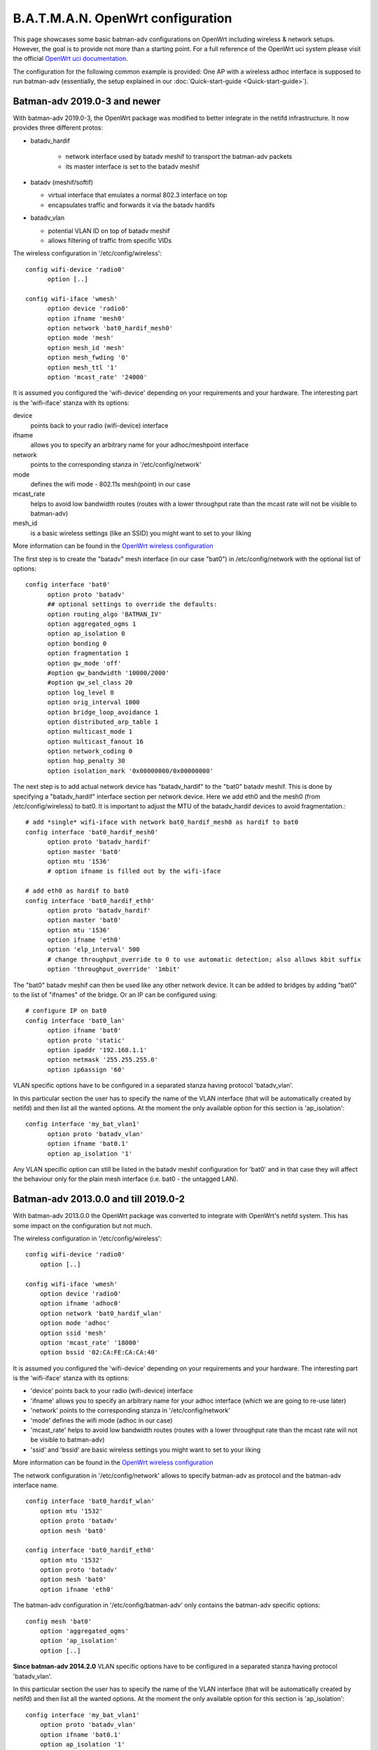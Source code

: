 .. SPDX-License-Identifier: GPL-2.0

B.A.T.M.A.N. OpenWrt configuration
==================================

This page showcases some basic batman-adv configurations on OpenWrt
including wireless & network setups. However, the goal is to provide not
more than a starting point. For a full reference of the OpenWrt uci
system please visit the official `OpenWrt uci
documentation <https://wiki.openwrt.org/doc/uci>`__.

The configuration for the following common example is provided: One AP
with a wireless adhoc interface is supposed to run batman-adv
(essentially, the setup explained in our
:doc:`Quick-start-guide <Quick-start-guide>`).

Batman-adv 2019.0-3 and newer
-----------------------------

With batman-adv 2019.0-3, the OpenWrt package was modified to better integrate
in the netifd infrastructure. It now provides three different protos:

* batadv_hardif

   * network interface used by batadv meshif to transport the batman-adv packets
   * its master interface is set to the batadv meshif

* batadv (meshif/softif)

  * virtual interface that emulates a normal 802.3 interface on top
  * encapsulates traffic and forwards it via the batadv hardifs

* batadv_vlan

  * potential VLAN ID on top of batadv meshif
  * allows filtering of traffic from specific VIDs

The wireless configuration in '/etc/config/wireless'::

  config wifi-device 'radio0'
  	option [..]
  
  config wifi-iface 'wmesh'
  	option device 'radio0'
  	option ifname 'mesh0'
  	option network 'bat0_hardif_mesh0'
  	option mode 'mesh'
  	option mesh_id 'mesh'
  	option mesh_fwding '0'
  	option mesh_ttl '1'
  	option 'mcast_rate' '24000'


It is assumed you configured the 'wifi-device' depending on your requirements
and your hardware. The interesting part is the 'wifi-iface' stanza with its
options:

device
  points back to your radio (wifi-device) interface

ifname
  allows you to specify an arbitrary name for your adhoc/meshpoint interface

network
  points to the corresponding stanza in '/etc/config/network'

mode
  defines the wifi mode - 802.11s mesh(point) in our case

mcast_rate
  helps to avoid low bandwidth routes (routes with a lower throughput rate than
  the mcast rate will not be visible to batman-adv)

mesh_id
  is a basic wireless settings (like an SSID) you might want to set to
  your liking

More information can be found in the `OpenWrt wireless configuration <https://wiki.openwrt.org/doc/uci/wireless>`__

The first step is to create the "batadv" mesh interface (in our case "bat0")
in /etc/config/network with the optional list of options::

  config interface 'bat0'
  	option proto 'batadv'
  	## optional settings to override the defaults:
  	option routing_algo 'BATMAN_IV'
  	option aggregated_ogms 1
  	option ap_isolation 0
  	option bonding 0
  	option fragmentation 1
  	option gw_mode 'off'
  	#option gw_bandwidth '10000/2000'
  	#option gw_sel_class 20
  	option log_level 0
  	option orig_interval 1000
  	option bridge_loop_avoidance 1
  	option distributed_arp_table 1
  	option multicast_mode 1
  	option multicast_fanout 16
  	option network_coding 0
  	option hop_penalty 30
  	option isolation_mark '0x00000000/0x00000000'

The next step is to add actual network device has "batadv_hardif" to the "bat0"
batadv meshif. This is done by specifying a "batadv_hardif" interface section
per network device. Here we add eth0 and the mesh0 (from /etc/config/wireless)
to bat0. It is important to adjust the MTU of the batadv_hardif devices
to avoid fragmentation.::

  # add *single* wifi-iface with network bat0_hardif_mesh0 as hardif to bat0
  config interface 'bat0_hardif_mesh0'
  	option proto 'batadv_hardif'
  	option master 'bat0'
  	option mtu '1536'
  	# option ifname is filled out by the wifi-iface
  
  # add eth0 as hardif to bat0
  config interface 'bat0_hardif_eth0'
  	option proto 'batadv_hardif'
  	option master 'bat0'
  	option mtu '1536'
  	option ifname 'eth0'
  	option 'elp_interval' 500
  	# change throughput_override to 0 to use automatic detection; also allows kbit suffix
  	option 'throughput_override' '1mbit'

The "bat0" batadv meshif can then be used like any other network device. It
can be added to bridges by adding "bat0" to the list of "ifnames" of the bridge.
Or an IP can be configured using::

  # configure IP on bat0
  config interface 'bat0_lan'
  	option ifname 'bat0'
  	option proto 'static'
  	option ipaddr '192.168.1.1'
  	option netmask '255.255.255.0'
  	option ip6assign '60'

VLAN specific options have to be configured in a separated stanza having
protocol 'batadv_vlan'.

In this particular section the user has to specify the name of the VLAN
interface (that will be automatically created by netifd) and then list all the
wanted options. At the moment the only available option for this section is
'ap_isolation'::

  config interface 'my_bat_vlan1'
  	option proto 'batadv_vlan'
  	option ifname 'bat0.1'
  	option ap_isolation '1'

Any VLAN specific option can still be listed in the batadv meshif configuration
for 'bat0' and in that case they will affect the behaviour only for the plain
mesh interface (i.e. bat0 - the untagged LAN).


Batman-adv 2013.0.0 and  till 2019.0-2
--------------------------------------

With batman-adv 2013.0.0 the OpenWrt package was converted to integrate
with OpenWrt's netifd system. This has some impact on the configuration
but not much.

The wireless configuration in '/etc/config/wireless':

::

    config wifi-device 'radio0'
    	option [..]

    config wifi-iface 'wmesh'
    	option device 'radio0'
    	option ifname 'adhoc0'
    	option network 'bat0_hardif_wlan'
    	option mode 'adhoc'
    	option ssid 'mesh'
    	option 'mcast_rate' '18000'
    	option bssid '02:CA:FE:CA:CA:40'

It is assumed you configured the 'wifi-device' depending on your
requirements and your hardware. The interesting part is the 'wifi-iface'
stanza with its options:

* 'device' points back to your radio (wifi-device) interface
* 'ifname' allows you to specify an arbitrary name for your adhoc
  interface (which we are going to re-use later)
* 'network' points to the corresponding stanza in
  '/etc/config/network'
* 'mode' defines the wifi mode (adhoc in our case)
* 'mcast\_rate' helps to avoid low bandwidth routes (routes with a
  lower throughput rate than the mcast rate will not be visible to
  batman-adv)
* 'ssid' and 'bssid' are basic wireless settings you might want to
  set to your liking

More information can be found in the `OpenWrt wireless
configuration <https://wiki.openwrt.org/doc/uci/wireless>`__

The network configuration in '/etc/config/network' allows to specify
batman-adv as protocol and the batman-adv interface name.

::

    config interface 'bat0_hardif_wlan'
    	option mtu '1532'
    	option proto 'batadv'
    	option mesh 'bat0'

    config interface 'bat0_hardif_eth0'
    	option mtu '1532'
    	option proto 'batadv'
    	option mesh 'bat0'
    	option ifname 'eth0'

The batman-adv configuration in '/etc/config/batman-adv' only contains
the batman-adv specific options:

::

    config mesh 'bat0'
    	option 'aggregated_ogms'
    	option 'ap_isolation'
    	option [..]

**Since batman-adv 2014.2.0** VLAN specific options have to be
configured in a separated stanza having protocol 'batadv\_vlan'.

In this particular section the user has to specify the name of the VLAN
interface (that will be automatically created by netifd) and then list
all the wanted options. At the moment the only available option for this
section is 'ap\_isolation':

::

    config interface 'my_bat_vlan1'
        option proto 'batadv_vlan'
        option ifname 'bat0.1'
        option ap_isolation '1'

Any VLAN specific option can still be listed in the batman-adv
configuration for 'bat0' and in that case they will affect the behaviour
only for the plain mesh interface (i.e. bat0 - the untagged LAN).

**Since batman-adv 2016.1** The routing algorithm can be configured via
the network configuration in '/etc/config/network' to override the
kernel module's default:

::

    config interface 'bat0_hardif_wlan'
    	option mtu '1532'
    	option proto 'batadv'
    	option mesh 'bat0'
    	option routing_algo 'BATMAN_V'

Batman-adv 2012.4.0 and older
-----------------------------

The wifi interface needs to be configured in '/etc/config/wireless':

::

    config wifi-device 'radio0'
    	option [..]

    config wifi-iface 'wmesh'
    	option device 'radio0'
    	option ifname 'adhoc0'
    	option network 'bat0_hardif_wlan'
    	option mode 'adhoc'
    	option ssid 'mesh'
    	option 'mcast_rate' '18000'
    	option bssid '02:CA:FE:CA:CA:40'

It is assumed you configured the 'wifi-device' depending on your
requirements and your hardware. The interesting part is the 'wifi-iface'
stanza with its options:

* 'device' points back to your radio (wifi-device) interface
* 'ifname' allows you to specify an arbitrary name for your adhoc
  interface (which we are going to re-use later)
* 'network' points to the corresponding stanza in
  '/etc/config/network'
* 'mode' defines the wifi mode (adhoc in our case)
* 'mcast\_rate' helps to avoid low bandwidth routes (routes with a
  lower throughput rate than the mcast rate will not be visible to
  batman-adv)
* 'ssid' and 'bssid' are basic wireless settings you might want to
  set to your liking

More information can be found in the `OpenWrt wireless
configuration <https://wiki.openwrt.org/doc/uci/wireless>`__

Configure the MTU in '/etc/config/network'

::

    config interface 'bat0_hardif_wlan'
    	option ifname 'adhoc0'
    	option mtu '1528'
    	option proto 'none'

The stanza's name 'mesh' as well as the ifname option have to match your
wireless configuration.

Batman-adv is configured through its own configuration in
'/etc/config/batman-adv':

::

    config mesh 'bat0'
    	option interfaces 'adhoc0'
    	option 'aggregated_ogms'
    	option 'ap_isolation' 
    	option [..]

The 'interfaces' option is the key element here, as it tells batman-adv
which interface(s) to run on. All the other options enable / disable /
tweak all the batman-adv features you can also access at runtime through
batctl.
